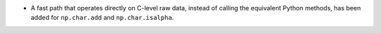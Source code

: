 * A fast path that operates directly on C-level raw data, instead of calling
  the equivalent Python methods, has been added for ``np.char.add`` and
  ``np.char.isalpha``.
